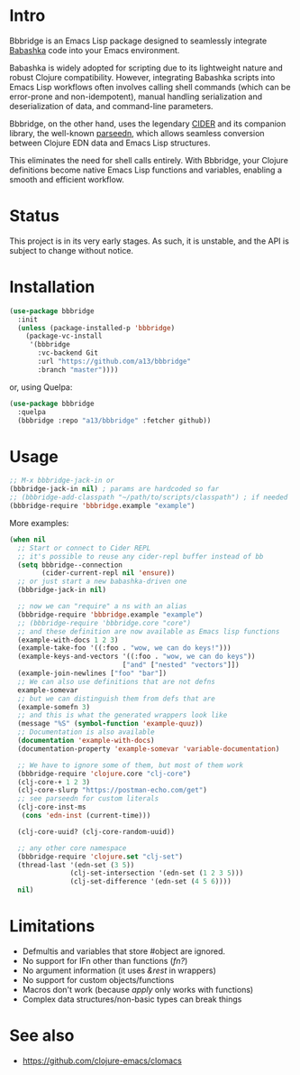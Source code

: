 * Intro
  Bbbridge is an Emacs Lisp package designed to seamlessly integrate [[https://babashka.org/][Babashka]] code into your Emacs environment.

  Babashka is widely adopted for scripting due to its lightweight nature and robust Clojure compatibility. However, integrating Babashka scripts into Emacs Lisp workflows often involves calling shell commands (which can be error-prone and non-idempotent), manual handling serialization and deserialization of data, and command-line parameters.

  Bbbridge, on the other hand, uses the legendary [[https://github.com/clojure-emacs/cider][CIDER]] and its companion library, the well-known [[https://github.com/clojure-emacs/parseedn][parseedn]], which allows seamless conversion between Clojure EDN data and Emacs Lisp structures.

  This eliminates the need for shell calls entirely. With Bbbridge, your Clojure definitions become native Emacs Lisp functions and variables, enabling a smooth and efficient workflow.

* Status
  This project is in its very early stages. As such, it is unstable, and the API is subject to change without notice.

* Installation
  #+begin_src emacs-lisp
    (use-package bbbridge
      :init
      (unless (package-installed-p 'bbbridge)
        (package-vc-install
         '(bbbridge
           :vc-backend Git
           :url "https://github.com/a13/bbbridge"
           :branch "master"))))

  #+end_src

  or, using Quelpa:
  #+begin_src emacs-lisp
    (use-package bbbridge
      :quelpa
      (bbbridge :repo "a13/bbbridge" :fetcher github))
  #+end_src

* Usage
  #+begin_src emacs-lisp
    ;; M-x bbbridge-jack-in or
    (bbbridge-jack-in nil) ; params are hardcoded so far
    ;; (bbbridge-add-classpath "~/path/to/scripts/classpath") ; if needed
    (bbbridge-require 'bbbridge.example "example")
  #+end_src

  More examples:

  #+begin_src emacs-lisp
    (when nil
      ;; Start or connect to Cider REPL
      ;; it's possible to reuse any cider-repl buffer instead of bb
      (setq bbbridge--connection
            (cider-current-repl nil 'ensure))
      ;; or just start a new babashka-driven one
      (bbbridge-jack-in nil)

      ;; now we can "require" a ns with an alias
      (bbbridge-require 'bbbridge.example "example")
      ;; (bbbridge-require 'bbbridge.core "core")
      ;; and these definition are now available as Emacs lisp functions
      (example-with-docs 1 2 3)
      (example-take-foo '((:foo . "wow, we can do keys!")))
      (example-keys-and-vectors '((:foo . "wow, we can do keys"))
                                ["and" ["nested" "vectors"]])
      (example-join-newlines ["foo" "bar"])
      ;; We can also use definitions that are not defns
      example-somevar
      ;; but we can distinguish them from defs that are
      (example-somefn 3)
      ;; and this is what the generated wrappers look like
      (message "%S" (symbol-function 'example-quuz))
      ;; Documentation is also available
      (documentation 'example-with-docs)
      (documentation-property 'example-somevar 'variable-documentation)

      ;; We have to ignore some of them, but most of them work
      (bbbridge-require 'clojure.core "clj-core")
      (clj-core-+ 1 2 3)
      (clj-core-slurp "https://postman-echo.com/get")
      ;; see parseedn for custom literals
      (clj-core-inst-ms
       (cons 'edn-inst (current-time)))

      (clj-core-uuid? (clj-core-random-uuid))

      ;; any other core namespace
      (bbbridge-require 'clojure.set "clj-set")
      (thread-last '(edn-set (3 5))
                   (clj-set-intersection '(edn-set (1 2 3 5)))
                   (clj-set-difference '(edn-set (4 5 6))))
      nil)
  #+end_src

* Limitations
  - Defmultis and variables that store #object are ignored.
  - No support for IFn other than functions (/fn?/)
  - No argument information (it uses /&rest/ in wrappers)
  - No support for custom objects/functions
  - Macros don't work (because /apply/ only works with functions)
  - Complex data structures/non-basic types can break things

* See also
  - https://github.com/clojure-emacs/clomacs
